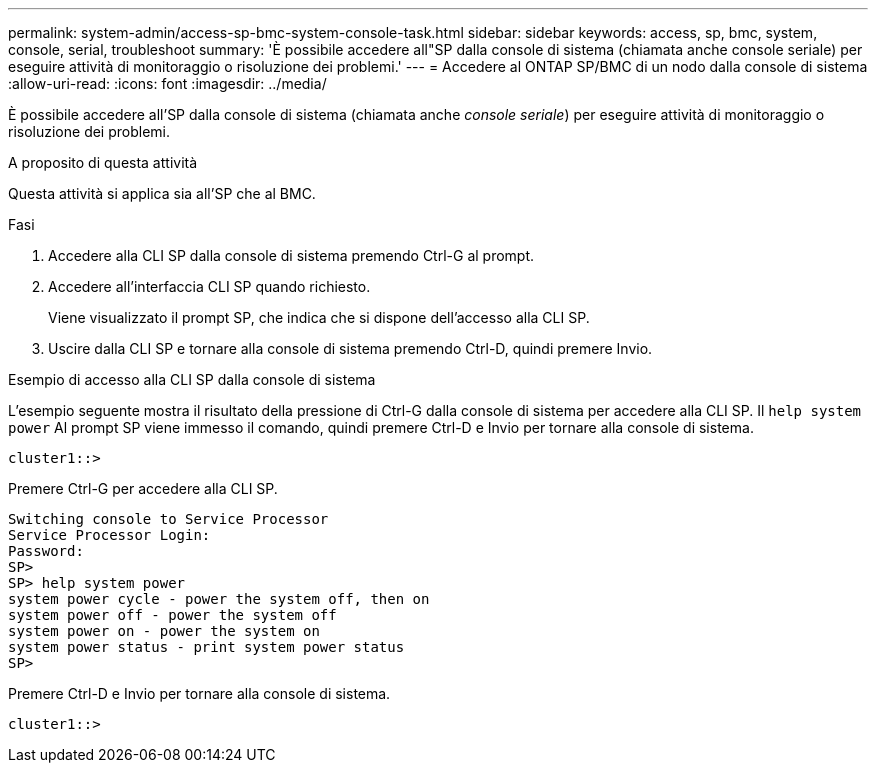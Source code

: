 ---
permalink: system-admin/access-sp-bmc-system-console-task.html 
sidebar: sidebar 
keywords: access, sp, bmc, system, console, serial, troubleshoot 
summary: 'È possibile accedere all"SP dalla console di sistema (chiamata anche console seriale) per eseguire attività di monitoraggio o risoluzione dei problemi.' 
---
= Accedere al ONTAP SP/BMC di un nodo dalla console di sistema
:allow-uri-read: 
:icons: font
:imagesdir: ../media/


[role="lead"]
È possibile accedere all'SP dalla console di sistema (chiamata anche _console seriale_) per eseguire attività di monitoraggio o risoluzione dei problemi.

.A proposito di questa attività
Questa attività si applica sia all'SP che al BMC.

.Fasi
. Accedere alla CLI SP dalla console di sistema premendo Ctrl-G al prompt.
. Accedere all'interfaccia CLI SP quando richiesto.
+
Viene visualizzato il prompt SP, che indica che si dispone dell'accesso alla CLI SP.

. Uscire dalla CLI SP e tornare alla console di sistema premendo Ctrl-D, quindi premere Invio.


.Esempio di accesso alla CLI SP dalla console di sistema
L'esempio seguente mostra il risultato della pressione di Ctrl-G dalla console di sistema per accedere alla CLI SP. Il `help system power` Al prompt SP viene immesso il comando, quindi premere Ctrl-D e Invio per tornare alla console di sistema.

[listing]
----
cluster1::>
----
Premere Ctrl-G per accedere alla CLI SP.

[listing]
----
Switching console to Service Processor
Service Processor Login:
Password:
SP>
SP> help system power
system power cycle - power the system off, then on
system power off - power the system off
system power on - power the system on
system power status - print system power status
SP>
----
Premere Ctrl-D e Invio per tornare alla console di sistema.

[listing]
----
cluster1::>
----